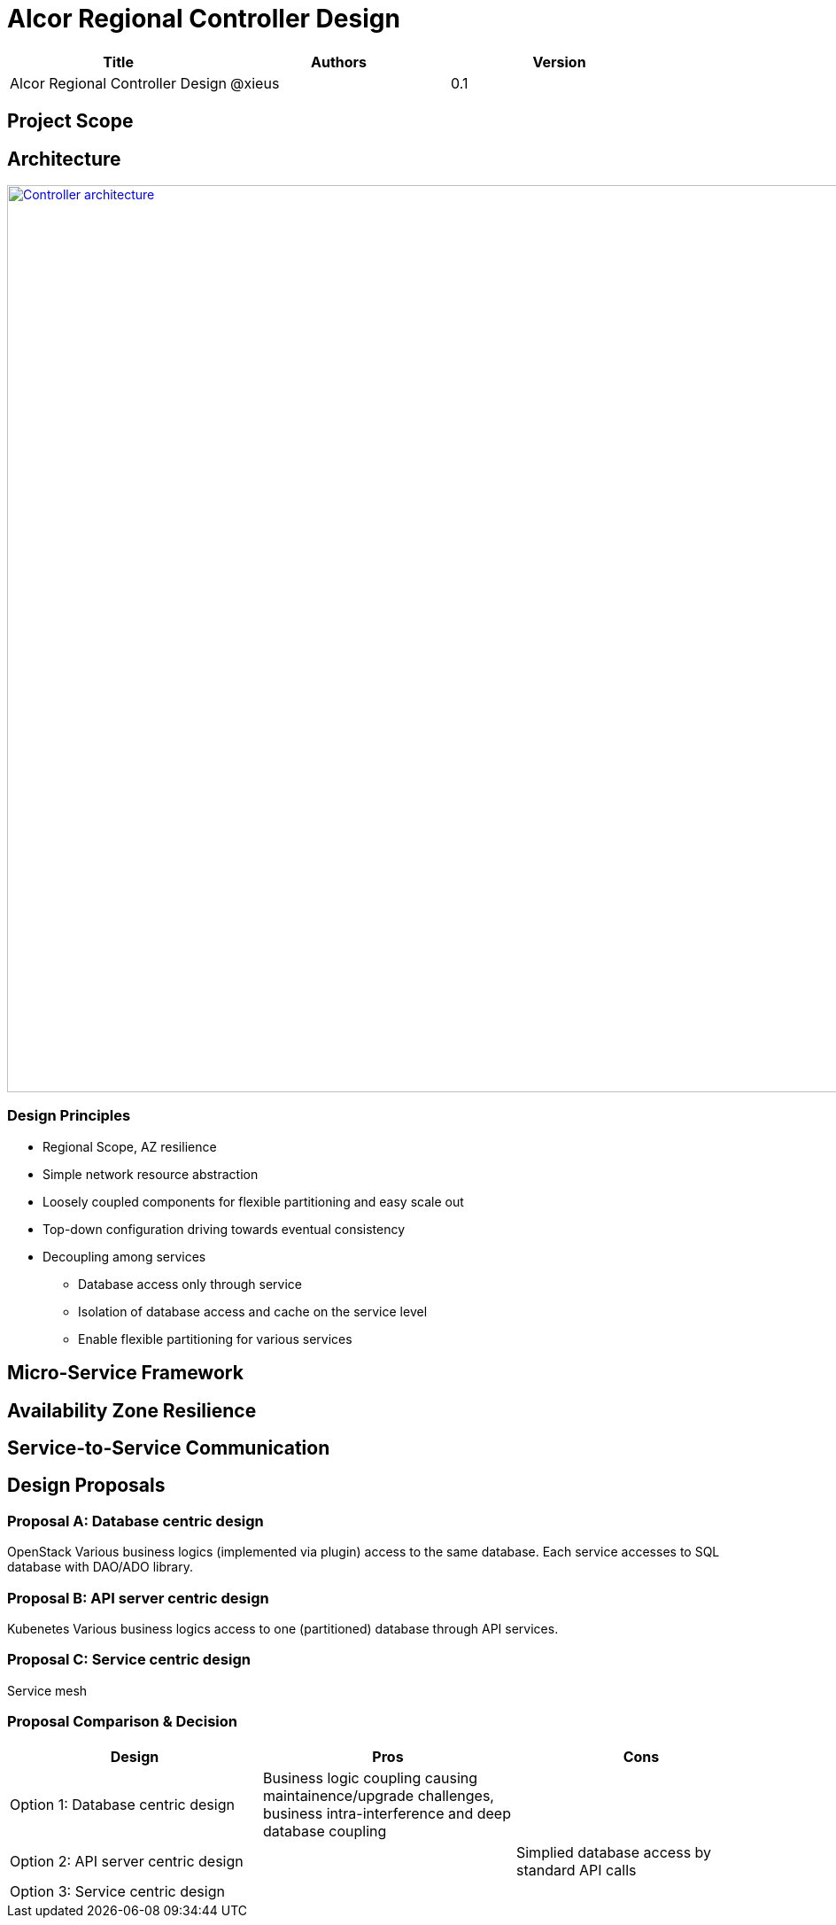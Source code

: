 = Alcor Regional Controller Design

[width="100%",options="header"]
|====================
|Title|Authors|Version
|Alcor Regional Controller Design|@xieus|0.1
|====================

== Project Scope

== Architecture

image::images/controller.JPG["Controller architecture", width=1024, link="images/controller.JPG"]

=== Design Principles

* Regional Scope, AZ resilience
* Simple network resource abstraction
* Loosely coupled components for flexible partitioning and easy scale out
* Top-down configuration driving towards eventual consistency
* Decoupling among services
** Database access only through service
** Isolation of database access and cache on the service level
** Enable flexible partitioning for various services

== Micro-Service Framework

== Availability Zone Resilience

== Service-to-Service Communication

== Design Proposals

=== Proposal A: Database centric design

OpenStack
Various business logics (implemented via plugin) access to the same database.
Each service accesses to SQL database with DAO/ADO library.

=== Proposal B: API server centric design

Kubenetes
Various business logics access to one (partitioned) database through API services. 

=== Proposal C: Service centric design

Service mesh

=== Proposal Comparison & Decision

[width="100%",options="header"]
|====================
|Design|Pros|Cons
|Option 1: Database centric design |Business logic coupling causing maintainence/upgrade challenges, business intra-interference and deep database coupling |
|Option 2: API server centric design | | Simplied database access by standard API calls 
|Option 3: Service centric design| |
|====================


